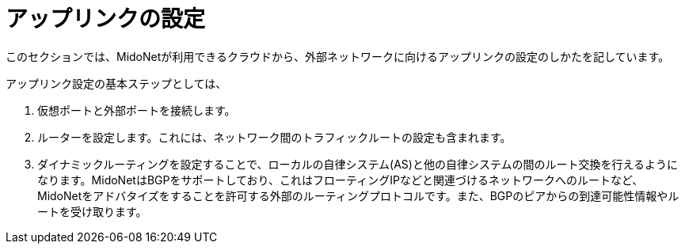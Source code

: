 [[configuring_uplinks]]
= アップリンクの設定

このセクションでは、MidoNetが利用できるクラウドから、外部ネットワークに向けるアップリンクの設定のしかたを記しています。

アップリンク設定の基本ステップとしては、

. 仮想ポートと外部ポートを接続します。

. ルーターを設定します。これには、ネットワーク間のトラフィックルートの設定も含まれます。

. ダイナミックルーティングを設定することで、ローカルの自律システム(AS)と他の自律システムの間のルート交換を行えるようになります。MidoNetはBGPをサポートしており、これはフローティングIPなどと関連づけるネットワークへのルートなど、MidoNetをアドバタイズをすることを許可する外部のルーティングプロトコルです。また、BGPのピアからの到達可能性情報やルートを受け取ります。
